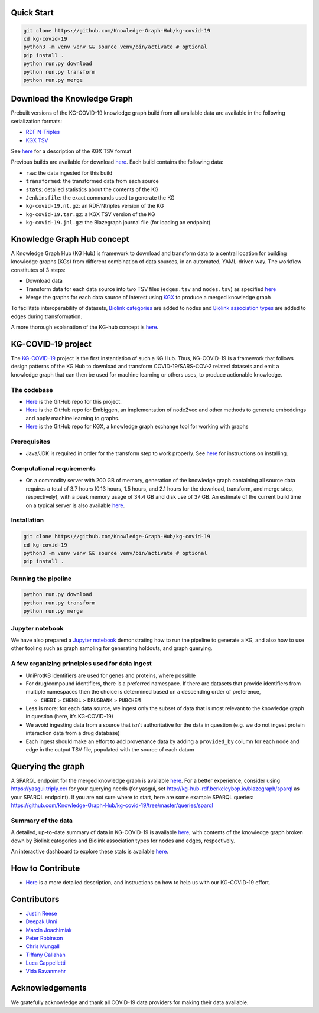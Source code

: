 Quick Start
-----------

.. code:: sh

       git clone https://github.com/Knowledge-Graph-Hub/kg-covid-19
       cd kg-covid-19
       python3 -m venv venv && source venv/bin/activate # optional
       pip install .
       python run.py download
       python run.py transform
       python run.py merge

Download the Knowledge Graph
----------------------------

Prebuilt versions of the KG-COVID-19 knowledge graph build from all
available data are available in the following serialization formats:

* `RDF N-Triples <http://kg-hub.berkeleybop.io/kg-covid-19/current/kg-covid-19.nt.gz>`__
* `KGX TSV <http://kg-hub.berkeleybop.io/kg-covid-19/current/kg-covid-19.tar.gz>`__

See `here <https://github.com/biolink/kgx/blob/master/specification/kgx-format.md>`__
for a description of the KGX TSV format

Previous builds are available for download
`here <https://kg-hub.berkeleybop.io/kg-covid-19/>`__. Each build
contains the following data:

* ``raw``: the data ingested for this build
* ``transformed``: the transformed data from each source
* ``stats``: detailed statistics about the contents of the KG
* ``Jenkinsfile``: the exact commands used to generate the KG
* ``kg-covid-19.nt.gz``: an RDF/Ntriples version of the KG
* ``kg-covid-19.tar.gz``: a KGX TSV version of the KG
* ``kg-covid-19.jnl.gz``: the Blazegraph journal file (for loading an endpoint)

Knowledge Graph Hub concept
---------------------------

A Knowledge Graph Hub (KG Hub) is framework to download and transform
data to a central location for building knowledge graphs (KGs) from
different combination of data sources, in an automated, YAML-driven way.
The workflow constitutes of 3 steps:

* Download data
* Transform data for each data source into two TSV files (``edges.tsv`` and ``nodes.tsv``) as specified `here <https://github.com/NCATS-Tangerine/kgx/blob/master/data-preparation.md>`__
* Merge the graphs for each data source of interest using `KGX <https://github.com/NCATS-Tangerine/kgx/>`__ to produce a merged knowledge graph

To facilitate interoperability of datasets, `Biolink
categories <https://biolink.github.io/biolink-model/docs/category.html>`__
are added to nodes and `Biolink association
types <https://biolink.github.io/biolink-model/docs/Association>`__ are
added to edges during transformation.

A more thorough explanation of the KG-hub concept is
`here <https://knowledge-graph-hub.github.io/>`__.

KG-COVID-19 project
-------------------

The `KG-COVID-19 <https://github.com/Knowledge-Graph-Hub/kg-covid-19/>`__
project is the first instantiation of such a KG Hub. Thus, KG-COVID-19
is a framework that follows design patterns of the KG Hub to download
and transform COVID-19/SARS-COV-2 related datasets and emit a knowledge
graph that can then be used for machine learning or others uses, to
produce actionable knowledge.

The codebase
~~~~~~~~~~~~

-  `Here <https://github.com/Knowledge-Graph-Hub/kg-covid-19>`__ is the
   GitHub repo for this project.
-  `Here <https://github.com/monarch-initiative/embiggen>`__ is the
   GitHub repo for Embiggen, an implementation of node2vec and other
   methods to generate embeddings and apply machine learning to graphs.
-  `Here <https://github.com/NCATS-Tangerine/kgx/>`__ is the GitHub repo
   for KGX, a knowledge graph exchange tool for working with graphs

Prerequisites
~~~~~~~~~~~~~

-  Java/JDK is required in order for the transform step to work
   properly. See
   `here <https://docs.oracle.com/en/java/javase/15/install/overview-jdk-installation.html#GUID-8677A77F-231A-40F7-98B9-1FD0B48C346A>`__
   for instructions on installing.

Computational requirements
~~~~~~~~~~~~~~~~~~~~~~~~~~

-  On a commodity server with 200 GB of memory, generation of the
   knowledge graph containing all source data requires a total of 3.7
   hours (0.13 hours, 1.5 hours, and 2.1 hours for the download,
   transform, and merge step, respectively), with a peak memory usage of
   34.4 GB and disk use of 37 GB. An estimate of the current build time
   on a typical server is also available
   `here <https://build.berkeleybop.io/job/knowledge-graph-hub/job/kg-covid-19/job/master/>`__.

Installation
~~~~~~~~~~~~

.. code:: sh

       git clone https://github.com/Knowledge-Graph-Hub/kg-covid-19
       cd kg-covid-19
       python3 -m venv venv && source venv/bin/activate # optional
       pip install .

Running the pipeline
~~~~~~~~~~~~~~~~~~~~

.. code:: sh

       python run.py download
       python run.py transform
       python run.py merge

Jupyter notebook
~~~~~~~~~~~~~~~~

We have also prepared a `Jupyter
notebook <https://github.com/Knowledge-Graph-Hub/kg-covid-19/blob/master/example-KG-COVID-19-usage.ipynb>`__
demonstrating how to run the pipeline to generate a KG, and also how to
use other tooling such as graph sampling for generating holdouts, and
graph querying.

A few organizing principles used for data ingest
~~~~~~~~~~~~~~~~~~~~~~~~~~~~~~~~~~~~~~~~~~~~~~~~

-  UniProtKB identifiers are used for genes and proteins, where possible
-  For drug/compound identifiers, there is a preferred namespace. If
   there are datasets that provide identifiers from multiple namespaces
   then the choice is determined based on a descending order of
   preference,

   -  ``CHEBI`` > ``CHEMBL`` > ``DRUGBANK`` > ``PUBCHEM``

-  Less is more: for each data source, we ingest only the subset of data
   that is most relevant to the knowledge graph in question (here, it’s
   KG-COVID-19)
-  We avoid ingesting data from a source that isn’t authoritative for
   the data in question (e.g. we do not ingest protein interaction data
   from a drug database)
-  Each ingest should make an effort to add provenance data by adding a
   ``provided_by`` column for each node and edge in the output TSV file,
   populated with the source of each datum

Querying the graph
------------------

A SPARQL endpoint for the merged knowledge graph is available
`here <http://kg-hub-rdf.berkeleybop.io/blazegraph/#query>`__. For a
better experience, consider using https://yasgui.triply.cc/ for your
querying needs (for yasgui, set
http://kg-hub-rdf.berkeleybop.io/blazegraph/sparql as your SPARQL
endpoint). If you are not sure where to start, here are some example
SPARQL queries:
https://github.com/Knowledge-Graph-Hub/kg-covid-19/tree/master/queries/sparql

Summary of the data
~~~~~~~~~~~~~~~~~~~

A detailed, up-to-date summary of data in KG-COVID-19 is available
`here <https://kg-hub.berkeleybop.io/kg-covid-19/current/stats/merged_graph_stats.yaml>`__,
with contents of the knowledge graph broken down by Biolink categories
and Biolink association types for nodes and edges, respectively.

An interactive dashboard to explore these stats is available
`here <https://knowledge-graph-hub.github.io/kg-covid-19-dashboard/>`__.

How to Contribute
-----------------

-  `Here <https://github.com/Knowledge-Graph-Hub/kg-covid-19/wiki/How-to-help>`__
   is a more detailed description, and instructions on how to help us
   with our KG-COVID-19 effort.

Contributors
------------

-  `Justin Reese <https://github.com/justaddcoffee>`__
-  `Deepak Unni <https://github.com/deepakunni3>`__
-  `Marcin Joachimiak <https://github.com/realmarcin>`__
-  `Peter Robinson <https://github.com/pnrobinson>`__
-  `Chris Mungall <https://github.com/cmungall>`__
-  `Tiffany Callahan <https://github.com/callahantiff>`__
-  `Luca Cappelletti <https://github.com/LucaCappelletti94>`__
-  `Vida Ravanmehr <https://github.com/vidarmehr>`__

Acknowledgements
----------------

We gratefully acknowledge and thank all COVID-19 data providers for
making their data available.
